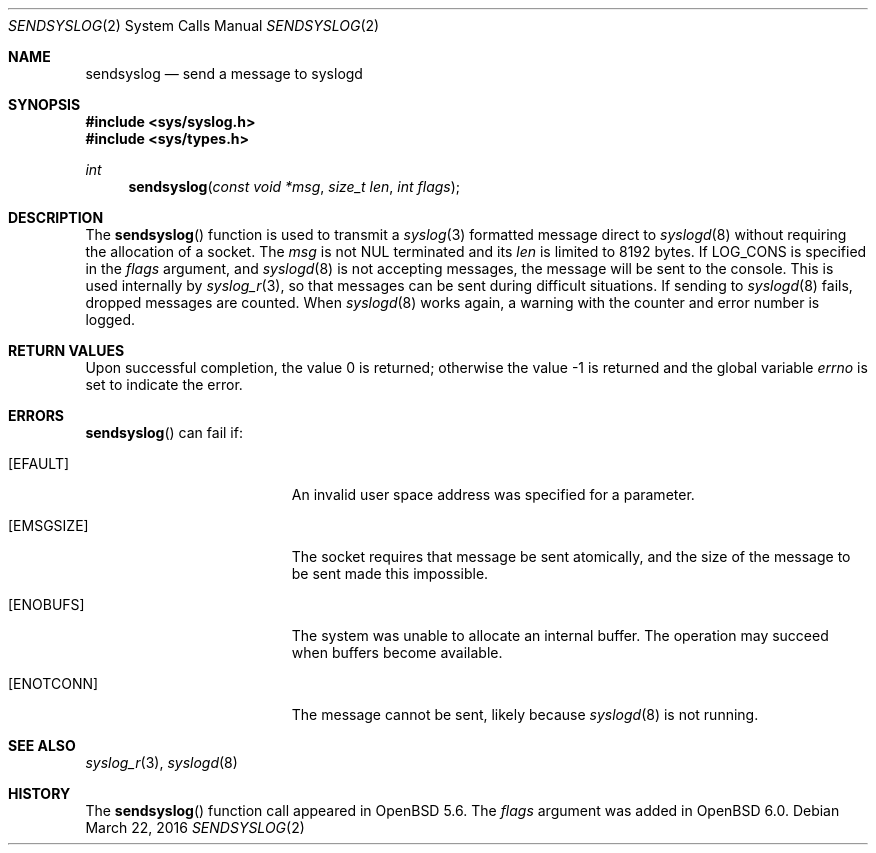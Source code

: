 .\"	$OpenBSD: sendsyslog.2,v 1.8 2016/03/22 13:09:08 bluhm Exp $
.\"
.\" Copyright (c) 2014 Theo de Raadt
.\"
.\" Permission to use, copy, modify, and distribute this software for any
.\" purpose with or without fee is hereby granted, provided that the above
.\" copyright notice and this permission notice appear in all copies.
.\"
.\" THE SOFTWARE IS PROVIDED "AS IS" AND THE AUTHOR DISCLAIMS ALL WARRANTIES
.\" WITH REGARD TO THIS SOFTWARE INCLUDING ALL IMPLIED WARRANTIES OF
.\" MERCHANTABILITY AND FITNESS. IN NO EVENT SHALL THE AUTHOR BE LIABLE FOR
.\" ANY SPECIAL, DIRECT, INDIRECT, OR CONSEQUENTIAL DAMAGES OR ANY DAMAGES
.\" WHATSOEVER RESULTING FROM LOSS OF USE, DATA OR PROFITS, WHETHER IN AN
.\" ACTION OF CONTRACT, NEGLIGENCE OR OTHER TORTIOUS ACTION, ARISING OUT OF
.\" OR IN CONNECTION WITH THE USE OR PERFORMANCE OF THIS SOFTWARE.
.\"
.Dd $Mdocdate: March 22 2016 $
.Dt SENDSYSLOG 2
.Os
.Sh NAME
.Nm sendsyslog
.Nd send a message to syslogd
.Sh SYNOPSIS
.In sys/syslog.h
.In sys/types.h
.Ft int
.Fn sendsyslog "const void *msg" "size_t len" "int flags"
.Sh DESCRIPTION
The
.Fn sendsyslog
function is used to transmit a
.Xr syslog 3
formatted message direct to
.Xr syslogd 8
without requiring the allocation of a socket.
The
.Fa msg
is not NUL terminated and its
.Fa len
is limited to 8192 bytes.
If
.Dv LOG_CONS
is specified in the
.Fa flags
argument, and
.Xr syslogd 8
is not accepting messages, the message will be sent to the console.
This is used internally by
.Xr syslog_r 3 ,
so that messages can be sent during difficult situations.
If sending to
.Xr syslogd 8
fails, dropped messages are counted.
When
.Xr syslogd 8
works again, a warning with the counter and error number is logged.
.Sh RETURN VALUES
.Rv -std
.Sh ERRORS
.Fn sendsyslog
can fail if:
.Bl -tag -width Er
.It Bq Er EFAULT
An invalid user space address was specified for a parameter.
.It Bq Er EMSGSIZE
The socket requires that message be sent atomically,
and the size of the message to be sent made this impossible.
.It Bq Er ENOBUFS
The system was unable to allocate an internal buffer.
The operation may succeed when buffers become available.
.It Bq Er ENOTCONN
The message cannot be sent, likely because
.Xr syslogd 8
is not running.
.El
.Sh SEE ALSO
.Xr syslog_r 3 ,
.Xr syslogd 8
.Sh HISTORY
The
.Fn sendsyslog
function call appeared in
.Ox 5.6 .
The
.Fa flags
argument was added in
.Ox 6.0 .
